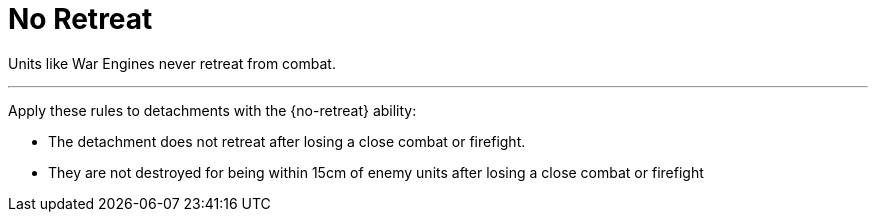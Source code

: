 = No Retreat

Units like War Engines never retreat from combat.

---

Apply these rules to detachments with the {no-retreat} ability:

* The detachment does not retreat after losing a close combat or firefight.
* They are not destroyed for being within 15cm of enemy units after losing a close combat or firefight
